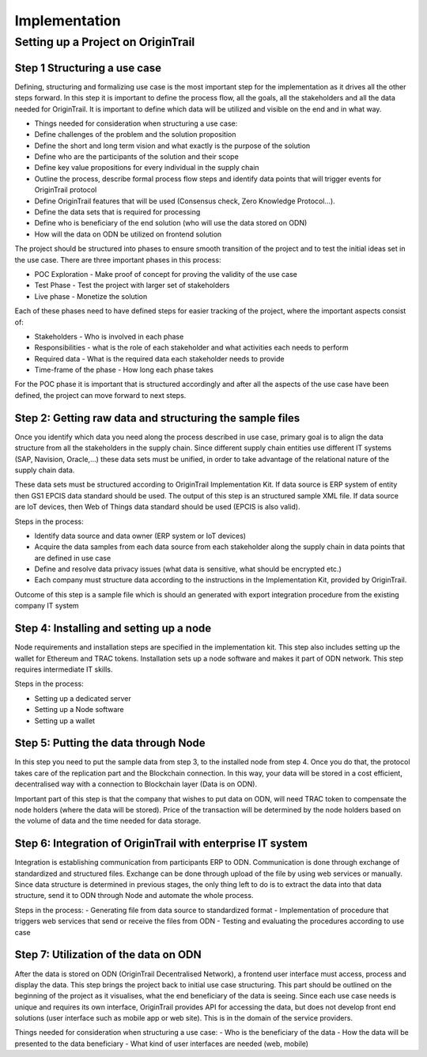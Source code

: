 ..  _implementation:

Implementation
======================================

Setting up a Project on OriginTrail
-----------------------------------

Step 1 Structuring a use case
^^^^^^^^^^^^^^^^^^^^^^^^^^^^^^

Defining, structuring and formalizing use case is the most important step for the implementation as it drives all the other steps forward. In this step it is important to define the process flow, all the goals, all the stakeholders and all the data needed for OriginTrail. It is important to define which data will be utilized and visible on the end and in what way. 

-  Things needed for consideration when structuring a use case:
-  Define challenges of the problem and the solution proposition
-  Define the short and long term vision and what exactly is the purpose of the solution
-  Define who are the participants of the solution and their scope
-  Define key value propositions for every individual in the supply chain
-  Outline the process, describe formal process flow steps and identify data points that will trigger events for OriginTrail protocol
-  Define OriginTrail features that will be used (Consensus check, Zero Knowledge Protocol…).
-  Define the data sets that is required for processing
-  Define who is beneficiary of the end solution (who will use the data stored on ODN)
-  How will the data on ODN be utilized on frontend solution

The project should be structured into phases to ensure smooth transition of the project and to test the initial ideas set in the use case. There are three important phases in this process:

-  POC Exploration - Make proof of concept for proving the validity of the use case
-  Test Phase - Test the project with larger set of stakeholders
-  Live phase - Monetize the solution

Each of these phases need to have defined steps for easier tracking of the project, where the important aspects consist of:

-  Stakeholders - Who is involved in each phase
-  Responsibilities - what is the role of each stakeholder and what activities each needs to perform
-  Required data - What is the required data each stakeholder needs to provide  
-  Time-frame of the phase - How long each phase takes 

For the POC phase it is important that is structured accordingly and after all the aspects of the use case have been defined, the project can move forward to next steps.

Step 2: Getting raw data and structuring the sample files
^^^^^^^^^^^^^^^^^^^^^^^^^^^^^^^^^^^^^^^^^^^^^^^^^^^^^^^^^^

Once you identify which data you need along the process described in use case, primary goal is to align the data structure from all the stakeholders in the supply chain. Since different supply chain entities use different IT systems (SAP, Navision, Oracle,...) these data sets must be unified, in order to take advantage of the relational nature of the supply chain data.

These data sets must be structured according to OriginTrail Implementation Kit. If data source is ERP system of entity then GS1 EPCIS data standard should be used. The output of this step is an structured sample XML file. If data source are IoT devices, then Web of Things data standard should be used (EPCIS is also valid).

Steps in the process:

-  Identify data source and data owner (ERP system or IoT devices)
-  Acquire the data samples from each data source from each stakeholder along the supply chain in data points that are defined in use case
-  Define and resolve data privacy issues (what data is sensitive, what should be encrypted etc.)
-  Each company must structure data according to the instructions in the Implementation Kit, provided by OriginTrail.

Outcome of this step is a sample file which is should an generated with export integration procedure from the existing company IT system

Step 4: Installing and setting up a node
^^^^^^^^^^^^^^^^^^^^^^^^^^^^^^^^^^^^^^^^

Node requirements and installation steps are specified in the implementation kit. This step also includes setting up the wallet for Ethereum and TRAC tokens. Installation sets up a node software and makes it part of ODN network. This step requires intermediate IT skills. 

Steps in the process:

-  Setting up a dedicated server
-  Setting up a Node software
-  Setting up a wallet

Step 5: Putting the data through Node
^^^^^^^^^^^^^^^^^^^^^^^^^^^^^^^^^^^^^^

In this step you need to put the sample data from step 3, to the installed node from step 4. Once you do that, the protocol takes care of the replication part and the Blockchain connection. In this way, your data will be stored in a cost efficient, decentralised way with a connection to Blockchain layer (Data is on ODN).

Important part of this step is that the company that wishes to put data on ODN, will need TRAC token to compensate the node holders (where the data will be stored). Price of the transaction will be determined by the node holders based on the volume of data and the time needed for data storage.

Step 6: Integration of OriginTrail with enterprise IT system
^^^^^^^^^^^^^^^^^^^^^^^^^^^^^^^^^^^^^^^^^^^^^^^^^^^^^^^^^^^^

Integration is establishing communication from participants ERP to ODN. Communication is done through exchange of standardized and structured files. Exchange can be done through upload of the file by using web services or manually. Since data structure is determined in previous stages, the only thing left to do is to extract the data into that data structure, send it to ODN through Node and automate the whole process.

Steps in the process:
- Generating file from data source to standardized format
- Implementation of procedure that triggers web services that send or receive the files from ODN
- Testing and evaluating the procedures according to use case

Step 7: Utilization of the data on ODN
^^^^^^^^^^^^^^^^^^^^^^^^^^^^^^^^^^^^^^

After the data is stored on ODN (OriginTrail Decentralised Network), a frontend user interface must access, process and display the data. This step brings the project back to initial use case structuring. This part should be outlined on the beginning of the project as it visualises, what the end beneficiary of the data is seeing. Since each use case needs is unique and requires its own interface, OriginTrail provides API for accessing the data, but does not develop front end solutions (user interface such as mobile app or web site). This is in the domain of the service providers. 

Things needed for consideration when structuring a use case:
- Who is the beneficiary of the data
- How the data will be presented to the data beneficiary
- What kind of user interfaces are needed (web, mobile)



